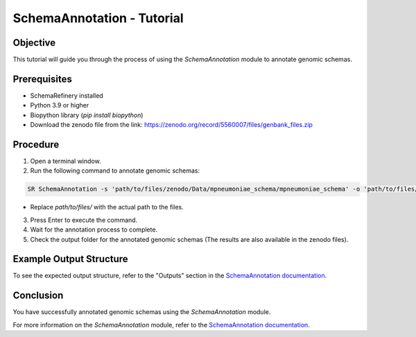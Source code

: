 SchemaAnnotation - Tutorial
===========================

Objective
---------

This tutorial will guide you through the process of using the `SchemaAnnotation` module to annotate genomic schemas.

Prerequisites
-------------

- SchemaRefinery installed
- Python 3.9 or higher
- Biopython library (`pip install biopython`)
- Download the zenodo file from the link: https://zenodo.org/record/5560007/files/genbank_files.zip

Procedure
---------

1. Open a terminal window.

2. Run the following command to annotate genomic schemas:

.. code-block:: bash

    SR SchemaAnnotation -s 'path/to/files/zenodo/Data/mpneumoniae_schema/mpneumoniae_schema' -o 'path/to/files/output_folder/SchemaAnnotation_Results' -ao genbank -gf 'path/to/files/zenodo/Data/genbanks' -c 6 -tt 4

- Replace `path/to/files/` with the actual path to the files.

3. Press Enter to execute the command.

4. Wait for the annotation process to complete.

5. Check the output folder for the annotated genomic schemas (The results are also available in the zenodo files).

Example Output Structure
------------------------

To see the expected output structure, refer to the "Outputs" section in the `SchemaAnnotation documentation <https://schema-refinery.readthedocs.io/en/latest/SchemaRefinery/Modules/SchemaAnnotation.html>`_.

Conclusion
----------

You have successfully annotated genomic schemas using the `SchemaAnnotation` module.

For more information on the `SchemaAnnotation` module, refer to the `SchemaAnnotation documentation <https://schema-refinery.readthedocs.io/en/latest/SchemaRefinery/Modules/SchemaAnnotation.html>`_.